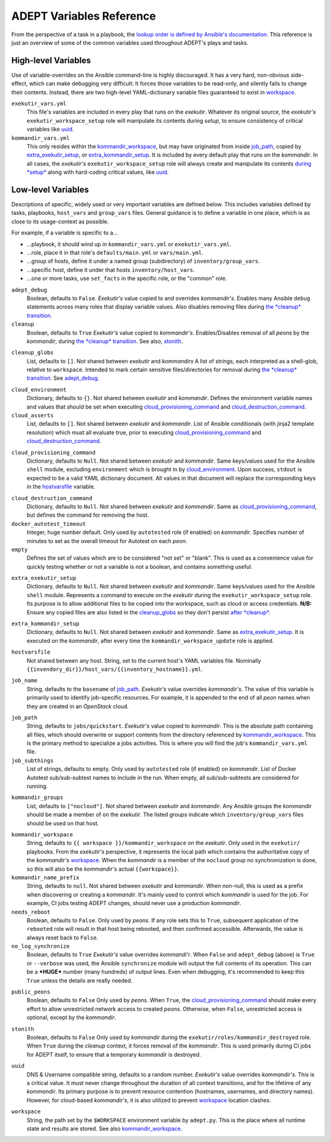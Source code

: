 ADEPT Variables Reference
==========================

From the perspective of a task in a playbook, the `lookup order is defined
by Ansible's documentation`_.  This reference is just an overview of some
of the common variables used throughout ADEPT's plays and tasks.

.. _`lookup order is defined by Ansible's documentation`: http://docs.ansible.com/ansible/playbooks_variables.html#variable-precedence-where-should-i-put-a-variable

High-level Variables
---------------------

Use of variable-overrides on the Ansible command-line is highly discouraged.
It has a very hard, non-obvious side-effect, which can make debugging very
difficult:  It forces those variables to be read-only, and silently
fails to change their contents.  Instead, there are two high-level
YAML-dictionary variable files guaranteed to exist in `workspace`_.

``exekutir_vars.yml``
    This file's variables are included in every play that runs on the *exekutir*.
    Whatever its original source, the *exekutir's* ``exekutir_workspace_setup``
    role will manipulate its contents during *setup*, to ensure consistency of
    critical variables like `uuid`_.

``kommandir_vars.yml``
    This only resides within the `kommandir_workspace`_,
    but may have originated from inside `job_path`_, copied by `extra_exekutir_setup`_,
    or `extra_kommandir_setup`_. It is included by every default play that runs on
    the *kommandir*.  In all cases, the *exekutir's* ``exekutir_workspace_setup``
    role will always create and manipulate its contents `during *setup* <tsct>`_ along
    with hard-coding critical values, like `uuid`_.

.. _variables_reference:

Low-level Variables
--------------------

Descriptions of specific, widely used or very important variables are defined below.
This includes variables defined by tasks, playbooks, ``host_vars`` and ``group_vars``
files.  General guidance is to define a variable in one place, which is as close
to its usage-context as possible.

For example, if a variable is specific to a...

*  ...playbook, it should wind up in ``kommandir_vars.yml`` or ``exekutir_vars.yml``.
*  ...role, place it in that role's ``defaults/main.yml`` or ``vars/main.yml``.
*  ...group of hosts, define it under a named group (subdirectory) of ``inventory/group_vars``.
*  ...specific host, define it under that hosts ``inventory/host_vars``.
*  ...one or more tasks, use ``set_facts`` in the specific role, or the "common" role.

..

.. _adept_debug:

``adept_debug``
    Boolean, defaults to ``False``.
    *Exekutir's* value copied to and overrides *kommandir's*.
    Enables many Ansible ``debug``
    statements across many roles that display variable values.  Also disables
    removing files during `the *cleanup* transition <tcct>`_.

``cleanup``
    Boolean, defaults to ``True``
    *Exekutir's* value copied to *kommandir's*.
    Enables/Disables removal of all *peons* by the *kommandir*,
    during `the *cleanup* transition <tcct>`_.
    See also, `stonith`_.

.. _cleanup_globs:

``cleanup_globs``
    List, defaults to ``[]``.
    Not shared between *exekutir* and *kommandirs*
    A list of strings, each interpreted as a shell-glob, relative to ``workspace``.
    Intended to mark certain sensitive files/directories for removal during
    `the *cleanup* transition <tcct>`_.  See `adept_debug`_.

.. _cloud_environment:

``cloud_environment``
    Dictionary, defaults to ``{}``.
    Not shared between *exekutir* and *kommandir*.
    Defines the environment variable names and values that should be set
    when executing `cloud_provisioning_command`_ and
    `cloud_destruction_command`_.

``cloud_asserts``
    List, defaults to ``[]``.
    Not shared between *exekutir* and *kommandir*.
    List of Ansible conditionals (with jinja2 template resolution) which must all
    evaluate true, prior to executing `cloud_provisioning_command`_
    and `cloud_destruction_command`_.

.. _cloud_provisioning_command:

``cloud_provisioning_command``
    Dictionary, defaults to ``Null``.
    Not shared between *exekutir* and *kommandir*.
    Same keys/values used for the Ansible ``shell`` module, excluding ``environment`` which is
    brought in by `cloud_environment`_.  Upon success, ``stdout`` is expected to be a valid
    YAML dictionary document.  All values in that document will replace the corresponding keys
    in the `hostvarsfile`_ variable.

.. _cloud_destruction_command:

``cloud_destruction_command``
    Dictionary, defaults to ``Null``.
    Not shared between *exekutir* and *kommandir*.
    Same as `cloud_provisioning_command`_, but defines the command
    for removing the host.

``docker_autotest_timeout``
    Integer, huge number default.
    Only used by ``autotested`` role (if enabled) on *kommandir*.
    Specifies number of minutes to set as the overall timeout for Autotest on each *peon*.

``empty``
    Defines the set of values which are to be considered "not set" or "blank".  This
    is used as a convenience value for quickly testing whether or not a variable is
    not a boolean, and contains something useful.

.. _extra_exekutir_setup:

``extra_exekutir_setup``
    Dictionary, defaults to ``Null``.
    Not shared between *exekutir* and *kommandir*.
    Same keys/values used for the Ansible ``shell`` module.  Represents a command to execute
    on the *exekutir* during the ``exekutir_workspace_setup``
    role.  Its purpose is to allow additional files to be copied into the workspace, such as
    cloud or access credentials.  **N/B:** Ensure any copied
    files are also listed in the `cleanup_globs`_ so they don't persist `after *cleanup* <tcct>`_.

.. _extra_kommandir_setup:

``extra_kommandir_setup``
    Dictionary, defaults to ``Null``.
    Not shared between *exekutir* and *kommandir*.
    Same as `extra_exekutir_setup`_.  It is executed on the *kommandir*, after
    every time the ``kommandir_workspace_update`` role is applied.

.. _hostvarsfile:

``hostvarsfile``
    Not shared between any host.
    String, set to the current host's YAML variables file.
    Nominally ``{{invendory_dir}}/host_vars/{{inventory_hostname}}.yml``.

.. _job_name:

``job_name``
    String, defaults to the ``basename`` of `job_path`_.
    *Exekutir's* value overrides *kommandir's*.
    The value of this variable is primarily used to identify job-specific resources.
    For example, it is appended to the end of all *peon* names when they are created
    in an *OpenStack* cloud.

.. _job_path:

``job_path``
    String, defaults to ``jobs/quickstart``.
    *Exekutir's* value copied to *kommandir*.
    This is the absolute path containing all files, which should overwrite or support
    contents from the directory referenced by `kommandir_workspace`_.  This is the
    primary method to specialize a jobs activities.  This is where
    you will find the job's ``kommandir_vars.yml`` file.

``job_subthings``
    List of strings, defaults to empty.
    Only used by ``autotested`` role (if enabled) on *kommandir*.
    List of Docker Autotest sub/sub-subtest names to include in the run.  When empty,
    all sub/sub-subtests are considered for running.

.. _kommandir_groups:

``kommandir_groups``
    List, defaults to ``["nocloud"]``. Not shared between *exekutir* and *kommandir*.
    Any Ansible groups the *kommandir* should be made a member of on the *exekutir*.  The
    listed groups indicate which ``inventory/group_vars`` files should be used on that host.

.. _kommandir_workspace:

``kommandir_workspace``
    String, defaults to ``{{ workspace }}/kommandir_workspace`` on the *exekutir*.
    Only used in the ``exekutir/`` playbooks.  From the *exekutir's* perspective,
    it represents the local path which contains the authoritative copy of
    the *kommandir's* `workspace`_.  When the *kommandir* is a member of the ``nocloud``
    group no synchronization is done, so this will also be the *kommandir's* actual
    ``{{workspace}}``.

``kommandir_name_prefix``
    String, defaults to ``null``.
    Not shared between *exekutir* and *kommandir*.
    When non-null, this is used as a prefix when discovering or creating a *kommandir*.
    It's mainly used to control which *kommandir* is used for the job.  For example,
    CI jobs testing ADEPT changes, should never use a production *kommandir*.

``needs_reboot``
    Boolean, defaults to ``False``.
    Only used by *peons*.
    If any role sets this to ``True``, subsequent application of the ``rebooted`` role will
    result in that host being rebooted, and then confirmed accessible.  Afterwards,
    the value is always reset back to ``False``.

``no_log_synchronize``
    Boolean, defaults to ``True``
    *Exekutir's* value overrides *kommandi'r*.
    When ``False`` and ``adept_debug`` (above) is ``True`` or ``--verbose`` was used,
    the Ansible ``synchronize`` module will output the full contents of its operation.
    This can be a ***HUGE*** number (many hundreds) of output lines.
    Even when debugging, it's recommended to keep this ``True`` unless the details are
    really needed.

.. _public_peons:

``public_peons``
    Boolean, defaults to ``False``
    Only used by *peons*.
    When ``True``, the `cloud_provisioning_command`_ should
    make every effort to allow unrestricted network access to created *peons*.
    Otherwise, when ``False``, unrestricted access is optional, except by
    the *kommandir*.

.. _stonith:

``stonith``
    Boolean, defaults to ``False``
    Only used  by *kommandir* during the ``exekutir/roles/kommandir_destroyed`` role.
    When ``True`` during the *cleanup* context, it forces removal of the *kommandir*.
    This is used primarily during CI jobs for ADEPT itself,
    to ensure that a temporary *kommandir* is destroyed.

.. _uuid:

``uuid``
    DNS & Username compatible string, defaults to a random number.
    *Exekutir's* value overrides *kommandir's*.
    This is a critical value.  It must never change throughout the duration of
    all context transitions, and for the lifetime of any *kommandir*.  Its primary
    purpose is to prevent resource contention (hostnames, usernames, and directory names).
    However, for cloud-based *kommandir's*, it is also utilized to prevent `workspace`_
    location clashes.

.. _workspace:

``workspace``
    String, the path set by the ``$WORKSPACE`` environment variable by ``adept.py``.
    This is the place where all runtime state and results are stored.  See
    also `kommandir_workspace`_.
